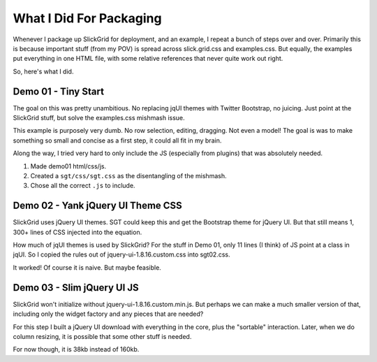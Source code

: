 ========================
What I Did For Packaging
========================

Whenever I package up SlickGrid for deployment, and an example,
I repeat a bunch of steps over and over. Primarily this is because
important stuff (from my POV) is spread across slick.grid.css and
examples.css. But equally, the examples put everything in one HTML
file, with some relative references that never quite work out right.

So, here's what I did.

Demo 01 - Tiny Start
====================

The goal on this was pretty unambitious. No replacing jqUI themes with
Twitter Bootstrap, no juicing. Just point at the SlickGrid stuff,
but solve the examples.css mishmash issue.

This example is purposely very dumb. No row selection, editing,
dragging. Not even a model! The goal is was to make something so small
and concise as a first step, it could all fit in my brain.

Along the way, I tried very hard to only include the JS (especially
from plugins) that was absolutely needed.

#. Made demo01 html/css/js.

#. Created a ``sgt/css/sgt.css`` as the disentangling of the mishmash.

#. Chose all the correct ``.js`` to include.

Demo 02 - Yank jQuery UI Theme CSS
==================================

SlickGrid uses jQuery UI themes. SGT could keep this and get the
Bootstrap theme for jQuery UI. But that still means 1,
300+ lines of CSS injected into the equation.

How much of jqUI themes is used by SlickGrid? For the stuff in Demo 01,
only 11 lines (I think) of JS point at a class in jqUI. So I copied the
rules out of jquery-ui-1.8.16.custom.css into sgt02.css.

It worked! Of course it is naive. But maybe feasible.


Demo 03 - Slim jQuery UI JS
===========================

SlickGrid won't initialize without jquery-ui-1.8.16.custom.min.js.
But perhaps we can make a much smaller version of that,
including only the widget factory and any pieces that are needed?

For this step I built a jQuery UI download with everything in the core,
plus the "sortable" interaction. Later, when we do column resizing,
it is possible that some other stuff is needed.

For now though, it is 38kb instead of 160kb.


